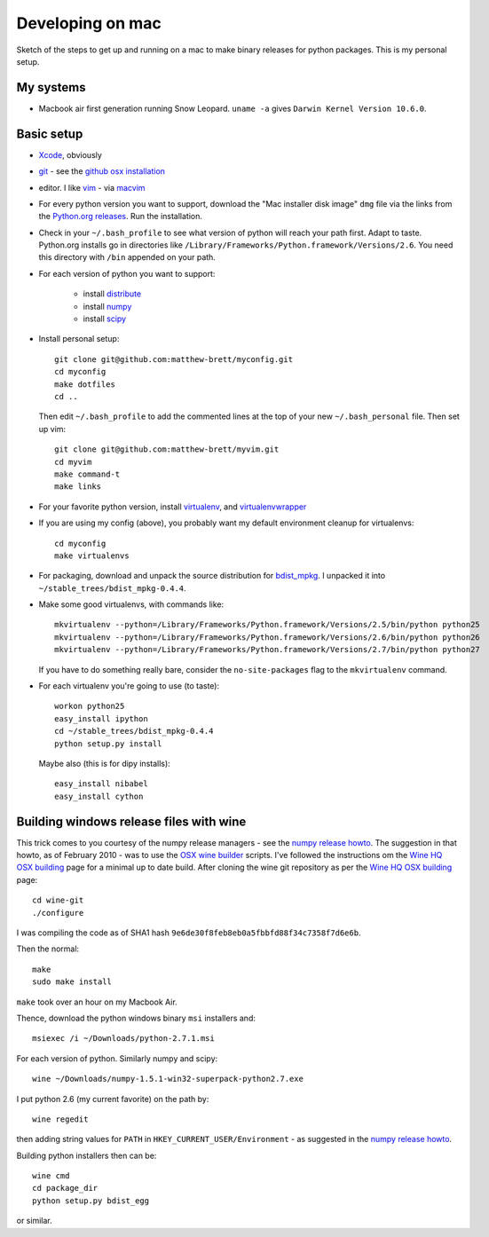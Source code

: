 #################
Developing on mac
#################

Sketch of the steps to get up and running on a mac to make binary releases for
python packages.  This is my personal setup.

**********
My systems
**********

* Macbook air first generation running Snow Leopard. ``uname -a`` gives ``Darwin
  Kernel Version 10.6.0``.

***********
Basic setup
***********

* Xcode_, obviously
* git_ - see the `github osx installation`_
* editor.  I like vim_ - via macvim_
* For every python version you want to support, download the "Mac installer disk
  image" ``dmg`` file via the links from the `Python.org releases`_.  Run the
  installation.
* Check in your ``~/.bash_profile`` to see what version of python will reach
  your path first.  Adapt to taste.  Python.org installs go in directories like
  ``/Library/Frameworks/Python.framework/Versions/2.6``. You need this directory
  with ``/bin`` appended on your path.
* For each version of python you want to support:

    * install distribute_
    * install numpy_
    * install scipy_

* Install personal setup::

    git clone git@github.com:matthew-brett/myconfig.git
    cd myconfig
    make dotfiles
    cd ..

  Then edit ``~/.bash_profile`` to add the commented lines at the top of your new
  ``~/.bash_personal`` file.  Then set up vim::

    git clone git@github.com:matthew-brett/myvim.git
    cd myvim
    make command-t
    make links

* For your favorite python version, install virtualenv_, and virtualenvwrapper_
* If you are using my config (above), you probably want my default environment
  cleanup for virtualenvs::

    cd myconfig
    make virtualenvs

* For packaging, download and unpack the source distribution for bdist_mpkg_. I
  unpacked it into ``~/stable_trees/bdist_mpkg-0.4.4``.

* Make some good virtualenvs, with commands like::

    mkvirtualenv --python=/Library/Frameworks/Python.framework/Versions/2.5/bin/python python25
    mkvirtualenv --python=/Library/Frameworks/Python.framework/Versions/2.6/bin/python python26
    mkvirtualenv --python=/Library/Frameworks/Python.framework/Versions/2.7/bin/python python27

  If you have to do something really bare, consider the ``no-site-packages``
  flag to the ``mkvirtualenv`` command.

* For each virtualenv you're going to use (to taste)::

    workon python25
    easy_install ipython
    cd ~/stable_trees/bdist_mpkg-0.4.4
    python setup.py install

  Maybe also (this is for dipy installs)::

    easy_install nibabel
    easy_install cython

****************************************
Building windows release files with wine
****************************************

This trick comes to you courtesy of the numpy release managers - see the `numpy
release howto`_.  The suggestion in that howto, as of February 2010 - was to use
the `OSX wine builder`_ scripts. I've followed the instructions om the `Wine HQ
OSX building`_ page for a minimal up to date build. After cloning the wine git
repository as per the `Wine HQ OSX building`_ page::

    cd wine-git
    ./configure

I was compiling the code as of SHA1 hash
``9e6de30f8feb8eb0a5fbbfd88f34c7358f7d6e6b``.

Then the normal::

    make
    sudo make install

``make`` took over an hour on my Macbook Air.

Thence, download the python windows binary ``msi`` installers and::

    msiexec /i ~/Downloads/python-2.7.1.msi

For each version of python.  Similarly numpy and scipy::

    wine ~/Downloads/numpy-1.5.1-win32-superpack-python2.7.exe

I put python 2.6 (my current favorite) on the path by::

    wine regedit

then adding string values for ``PATH`` in ``HKEY_CURRENT_USER/Environment`` - as
suggested in the `numpy release howto`_.

Building python installers then can be::

    wine cmd
    cd package_dir
    python setup.py bdist_egg

or similar.

.. _git: http://git-scm.com
.. _github osx installation: http://help.github.com/mac-git-installation
.. _xcode: http://developer.apple.com/TOOLS/xcode
.. _vim: http://www.vim.org
.. _macvim: https://github.com/b4winckler/macvim
.. _python.org releases: http://www.python.org/download/releases
.. _distribute: http://pypi.python.org/pypi/distribute
.. _numpy: http://sourceforge.net/projects/numpy/files
.. _scipy: http://sourceforge.net/projects/scipy/files
.. _virtualenv: http://pypi.python.org/pypi/virtualenv
.. _virtualenvwrapper: http://www.doughellmann.com/projects/virtualenvwrapper
.. _bdist_mpkg: http://pypi.python.org/pypi/bdist_mpkg
.. _numpy release howto: https://github.com/numpy/numpy/blob/master/doc/HOWTO_RELEASE.rst.txt
.. _osx wine builder: http://code.google.com/p/osxwinebuilder/
.. _wine hq osx building: http://wiki.winehq.org/MacOSX/Building
.. _freetype: http://www.freetype.org
.. _macports: http://www.macports.org
